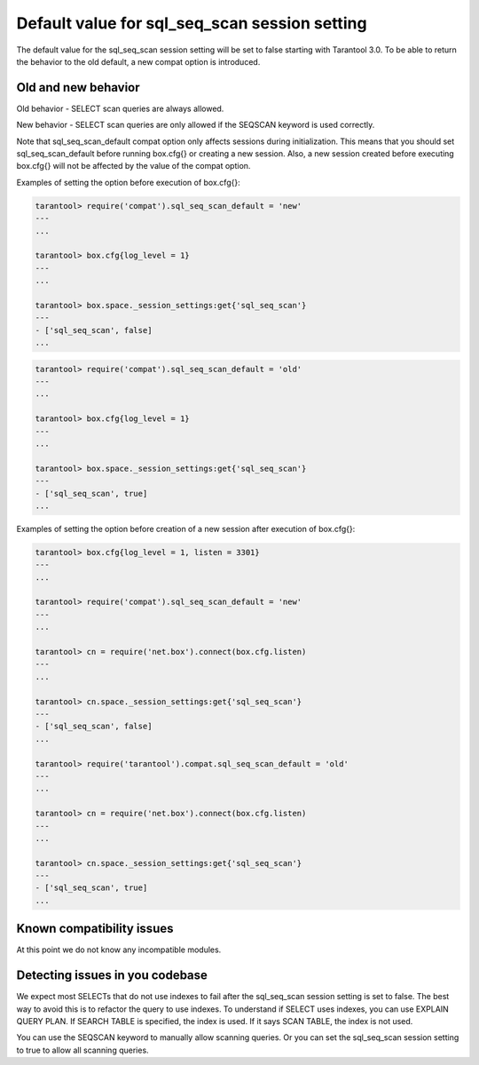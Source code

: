 .. _compat-option-sql-scan:

Default value for sql_seq_scan session setting
==============================================

The default value for the sql_seq_scan session setting will be set to false starting with Tarantool 3.0.
To be able to return the behavior to the old default, a new compat option is introduced.

Old and new behavior
--------------------

Old behavior - SELECT scan queries are always allowed.

New behavior - SELECT scan queries are only allowed if the SEQSCAN keyword is used correctly.

Note that sql_seq_scan_default compat option only affects sessions during initialization. This means that you should set sql_seq_scan_default before running box.cfg{} or creating a new session. Also, a new session created before executing box.cfg{} will not be affected by the value of the compat option.

Examples of setting the option before execution of box.cfg{}:

..  code-block:: lua

    tarantool> require('compat').sql_seq_scan_default = 'new'
    ---
    ...

    tarantool> box.cfg{log_level = 1}
    ---
    ...

    tarantool> box.space._session_settings:get{'sql_seq_scan'}
    ---
    - ['sql_seq_scan', false]
    ...

..  code-block:: lua

    tarantool> require('compat').sql_seq_scan_default = 'old'
    ---
    ...

    tarantool> box.cfg{log_level = 1}
    ---
    ...

    tarantool> box.space._session_settings:get{'sql_seq_scan'}
    ---
    - ['sql_seq_scan', true]
    ...

Examples of setting the option before creation of a new session after execution of box.cfg{}:

..  code-block:: lua

    tarantool> box.cfg{log_level = 1, listen = 3301}
    ---
    ...

    tarantool> require('compat').sql_seq_scan_default = 'new'
    ---
    ...

    tarantool> cn = require('net.box').connect(box.cfg.listen)
    ---
    ...

    tarantool> cn.space._session_settings:get{'sql_seq_scan'}
    ---
    - ['sql_seq_scan', false]
    ...

    tarantool> require('tarantool').compat.sql_seq_scan_default = 'old'
    ---
    ...

    tarantool> cn = require('net.box').connect(box.cfg.listen)
    ---
    ...

    tarantool> cn.space._session_settings:get{'sql_seq_scan'}
    ---
    - ['sql_seq_scan', true]
    ...


Known compatibility issues
--------------------------

At this point we do not know any incompatible modules.

Detecting issues in you codebase
--------------------------------

We expect most SELECTs that do not use indexes to fail after the sql_seq_scan session setting is set to false. The best way to avoid this is to refactor the query to use indexes. To understand if SELECT uses indexes, you can use EXPLAIN QUERY PLAN. If SEARCH TABLE is specified, the index is used. If it says SCAN TABLE, the index is not used.

You can use the SEQSCAN keyword to manually allow scanning queries. Or you can set the sql_seq_scan session setting to true to allow all scanning queries.
